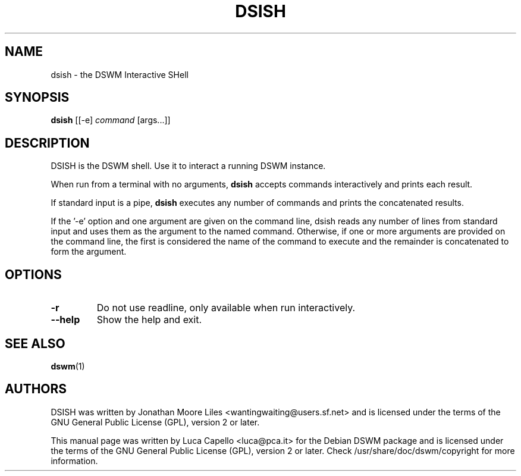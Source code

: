 .\" -*- nroff -*-
.\"
.\" Copyright (c) 2008 Luca Capello http://luca.pca.it <luca@pca.it>

.TH DSISH 1 "Jul 22, 2007"

.SH NAME
dsish \- the DSWM Interactive SHell

.SH SYNOPSIS
.B dsish
.RI [[-e]
.I command
.RI [args...]]

.SH DESCRIPTION
DSISH is the DSWM shell.  Use it to interact a running DSWM
instance.
.PP
When run from a terminal with no arguments, \fBdsish\fP accepts
commands interactively and prints each result.
.PP
If standard input is a pipe, \fBdsish\fP executes any number of
commands and prints the concatenated results.
.PP
If the '\-e' option and one argument are given on the command line,
dsish reads any number of lines from standard input and uses them
as the argument to the named command.  Otherwise, if one or more
arguments are provided on the command line, the first is considered
the name of the command to execute and the remainder is concatenated
to form the argument.

.SH OPTIONS
.TP
.BI \-r
Do not use readline, only available when run interactively.
.TP
.BI \-\-help
Show the help and exit.

.SH SEE ALSO
.BR dswm (1)

.SH AUTHORS
DSISH was written by Jonathan Moore Liles
<wantingwaiting@users.sf.net> and is licensed under the terms of the
GNU General Public License (GPL), version 2 or later.

This manual page was written by Luca Capello <luca@pca.it> for the
Debian DSWM package and is licensed under the terms of the GNU
General Public License (GPL), version 2 or later.  Check
/usr/share/doc/dswm/copyright for more information.
